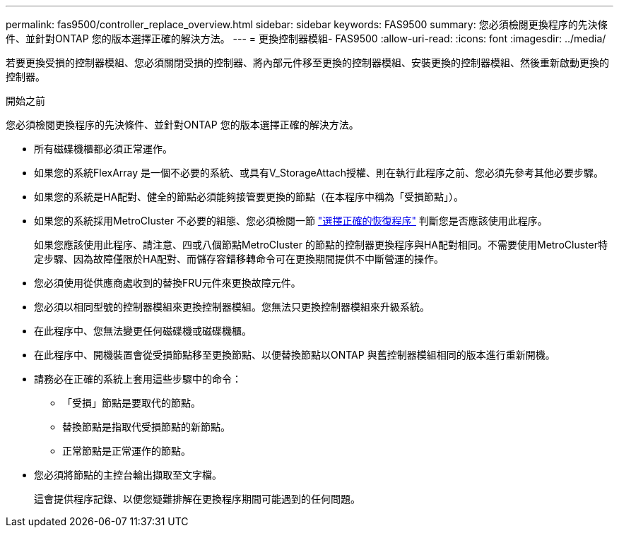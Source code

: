 ---
permalink: fas9500/controller_replace_overview.html 
sidebar: sidebar 
keywords: FAS9500 
summary: 您必須檢閱更換程序的先決條件、並針對ONTAP 您的版本選擇正確的解決方法。 
---
= 更換控制器模組- FAS9500
:allow-uri-read: 
:icons: font
:imagesdir: ../media/


[role="lead"]
若要更換受損的控制器模組、您必須關閉受損的控制器、將內部元件移至更換的控制器模組、安裝更換的控制器模組、然後重新啟動更換的控制器。

.開始之前
您必須檢閱更換程序的先決條件、並針對ONTAP 您的版本選擇正確的解決方法。

* 所有磁碟機櫃都必須正常運作。
* 如果您的系統FlexArray 是一個不必要的系統、或具有V_StorageAttach授權、則在執行此程序之前、您必須先參考其他必要步驟。
* 如果您的系統是HA配對、健全的節點必須能夠接管要更換的節點（在本程序中稱為「受損節點」）。
* 如果您的系統採用MetroCluster 不必要的組態、您必須檢閱一節 https://docs.netapp.com/us-en/ontap-metrocluster/disaster-recovery/concept_choosing_the_correct_recovery_procedure_parent_concept.html["選擇正確的恢復程序"^] 判斷您是否應該使用此程序。
+
如果您應該使用此程序、請注意、四或八個節點MetroCluster 的節點的控制器更換程序與HA配對相同。不需要使用MetroCluster特定步驟、因為故障僅限於HA配對、而儲存容錯移轉命令可在更換期間提供不中斷營運的操作。

* 您必須使用從供應商處收到的替換FRU元件來更換故障元件。
* 您必須以相同型號的控制器模組來更換控制器模組。您無法只更換控制器模組來升級系統。
* 在此程序中、您無法變更任何磁碟機或磁碟機櫃。
* 在此程序中、開機裝置會從受損節點移至更換節點、以便替換節點以ONTAP 與舊控制器模組相同的版本進行重新開機。
* 請務必在正確的系統上套用這些步驟中的命令：
+
** 「受損」節點是要取代的節點。
** 替換節點是指取代受損節點的新節點。
** 正常節點是正常運作的節點。


* 您必須將節點的主控台輸出擷取至文字檔。
+
這會提供程序記錄、以便您疑難排解在更換程序期間可能遇到的任何問題。


